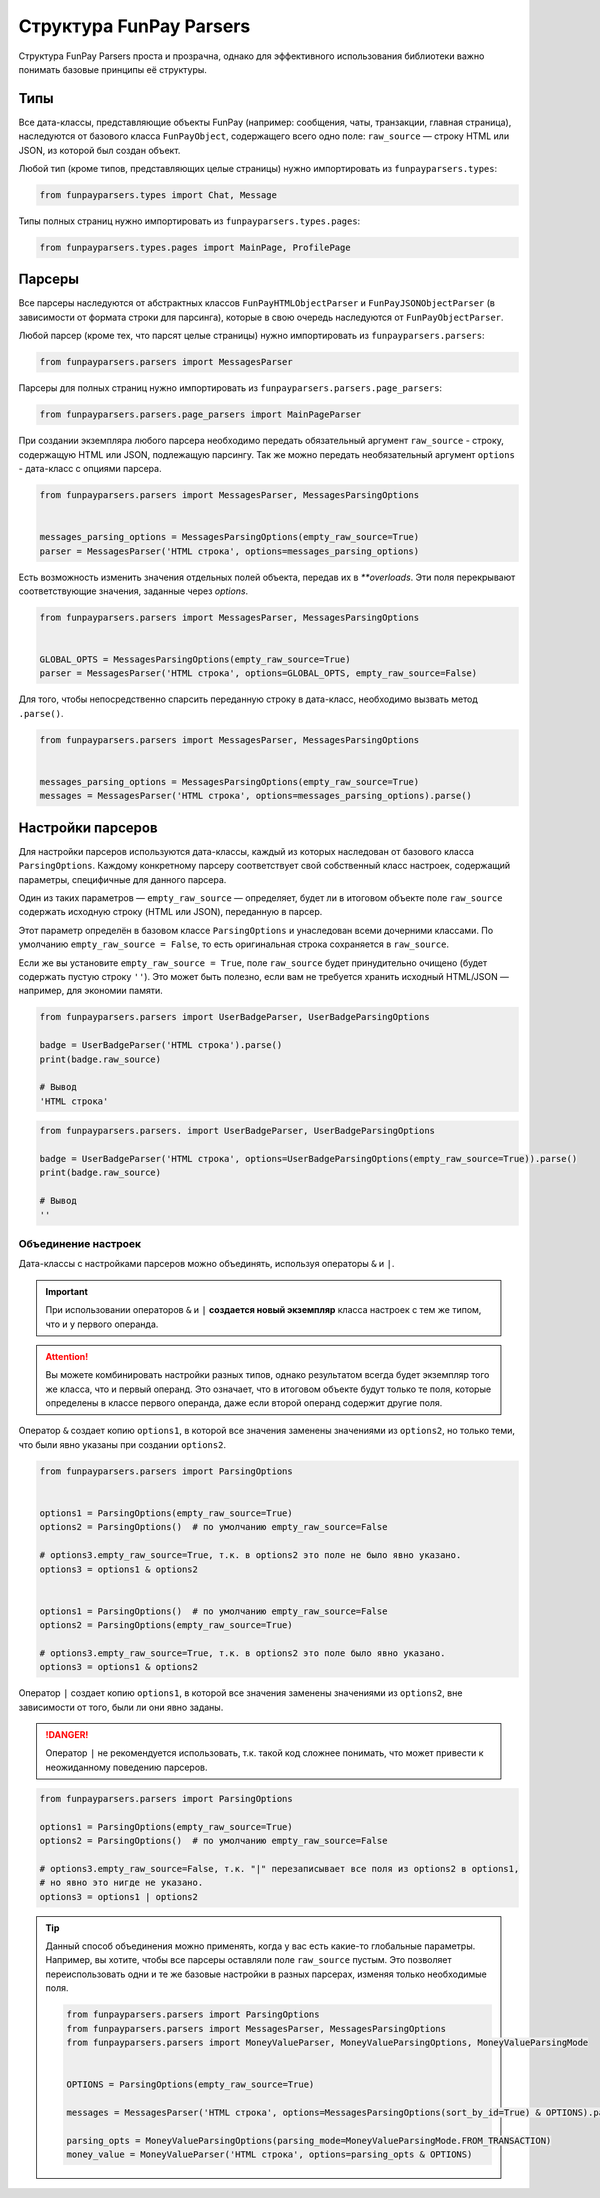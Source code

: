 ************************
Структура FunPay Parsers
************************

Структура FunPay Parsers проста и прозрачна, однако для эффективного использования библиотеки важно понимать базовые принципы её структуры.

====
Типы
====

Все дата-классы, представляющие объекты FunPay (например: сообщения, чаты, транзакции, главная страница),
наследуются от базового класса ``FunPayObject``, содержащего всего одно поле: ``raw_source`` — строку HTML или JSON, из которой был создан объект.

Любой тип (кроме типов, представляющих целые страницы) нужно импортировать из ``funpayparsers.types``:

.. code:: python

    from funpayparsers.types import Chat, Message


Типы полных страниц нужно импортировать из ``funpayparsers.types.pages``:

.. code:: python

    from funpayparsers.types.pages import MainPage, ProfilePage


=======
Парсеры
=======

Все парсеры наследуются от абстрактных классов ``FunPayHTMLObjectParser`` и ``FunPayJSONObjectParser`` (в зависимости от формата строки для парсинга),
которые в свою очередь наследуются от ``FunPayObjectParser``.

Любой парсер (кроме тех, что парсят целые страницы) нужно импортировать из ``funpayparsers.parsers``:

.. code:: python

    from funpayparsers.parsers import MessagesParser

Парсеры для полных страниц нужно импортировать из ``funpayparsers.parsers.page_parsers``:

.. code:: python

    from funpayparsers.parsers.page_parsers import MainPageParser

При создании экземпляра любого парсера необходимо передать обязательный аргумент ``raw_source`` - строку,
содержащую HTML или JSON, подлежащую парсингу.
Так же можно передать необязательный аргумент ``options`` - дата-класс с опциями парсера.

.. code:: python

    from funpayparsers.parsers import MessagesParser, MessagesParsingOptions


    messages_parsing_options = MessagesParsingOptions(empty_raw_source=True)
    parser = MessagesParser('HTML строка', options=messages_parsing_options)

Есть возможность изменить значения отдельных полей объекта, передав их в `**overloads`.
Эти поля перекрывают соответствующие значения, заданные через `options`.

.. code:: python

    from funpayparsers.parsers import MessagesParser, MessagesParsingOptions


    GLOBAL_OPTS = MessagesParsingOptions(empty_raw_source=True)
    parser = MessagesParser('HTML строка', options=GLOBAL_OPTS, empty_raw_source=False)


Для того, чтобы непосредственно спарсить переданную строку в дата-класс, необходимо вызвать метод ``.parse()``.


.. code:: python

    from funpayparsers.parsers import MessagesParser, MessagesParsingOptions


    messages_parsing_options = MessagesParsingOptions(empty_raw_source=True)
    messages = MessagesParser('HTML строка', options=messages_parsing_options).parse()


==================
Настройки парсеров
==================

Для настройки парсеров используются дата-классы, каждый из которых наследован от базового класса ``ParsingOptions``.
Каждому конкретному парсеру соответствует свой собственный класс настроек, содержащий параметры, специфичные для данного парсера.

Один из таких параметров — ``empty_raw_source`` — определяет, будет ли в итоговом объекте поле ``raw_source``
содержать исходную строку (HTML или JSON), переданную в парсер.

Этот параметр определён в базовом классе ``ParsingOptions`` и унаследован всеми дочерними классами.
По умолчанию ``empty_raw_source = False``, то есть оригинальная строка сохраняется в ``raw_source``.

Если же вы установите ``empty_raw_source = True``, поле ``raw_source`` будет принудительно очищено
(будет содержать пустую строку ``''``).
Это может быть полезно, если вам не требуется хранить исходный HTML/JSON — например, для экономии памяти.


.. code:: python

    from funpayparsers.parsers import UserBadgeParser, UserBadgeParsingOptions

    badge = UserBadgeParser('HTML строка').parse()
    print(badge.raw_source)

    # Вывод
    'HTML строка'


.. code:: python

    from funpayparsers.parsers. import UserBadgeParser, UserBadgeParsingOptions

    badge = UserBadgeParser('HTML строка', options=UserBadgeParsingOptions(empty_raw_source=True)).parse()
    print(badge.raw_source)

    # Вывод
    ''

--------------------
Объединение настроек
--------------------

Дата-классы с настройками парсеров можно объединять, используя операторы ``&`` и ``|``.

.. important::

    При использовании операторов ``&`` и ``|`` **создается новый экземпляр** класса настроек с тем же типом, что и у первого операнда.


.. attention::

    Вы можете комбинировать настройки разных типов, однако результатом всегда будет экземпляр того же класса, что и первый операнд.
    Это означает, что в итоговом объекте будут только те поля, которые определены в классе первого операнда,
    даже если второй операнд содержит другие поля.


Оператор ``&`` создает копию ``options1``, в которой все значения заменены значениями из ``options2``, но только теми,
что были явно указаны при создании ``options2``.

.. code:: python

    from funpayparsers.parsers import ParsingOptions


    options1 = ParsingOptions(empty_raw_source=True)
    options2 = ParsingOptions()  # по умолчанию empty_raw_source=False

    # options3.empty_raw_source=True, т.к. в options2 это поле не было явно указано.
    options3 = options1 & options2


    options1 = ParsingOptions()  # по умолчанию empty_raw_source=False
    options2 = ParsingOptions(empty_raw_source=True)

    # options3.empty_raw_source=True, т.к. в options2 это поле было явно указано.
    options3 = options1 & options2

Оператор ``|`` создает копию ``options1``, в которой все значения заменены значениями из ``options2``, вне зависимости от того, были ли они явно заданы.

.. danger::

    Оператор ``|`` не рекомендуется использовать, т.к. такой код сложнее понимать, что может привести к неожиданному поведению парсеров.


.. code:: python

    from funpayparsers.parsers import ParsingOptions

    options1 = ParsingOptions(empty_raw_source=True)
    options2 = ParsingOptions()  # по умолчанию empty_raw_source=False

    # options3.empty_raw_source=False, т.к. "|" перезаписывает все поля из options2 в options1,
    # но явно это нигде не указано.
    options3 = options1 | options2


.. tip::

    Данный способ объединения можно применять, когда у вас есть какие-то глобальные параметры. Например, вы хотите, чтобы все парсеры
    оставляли поле ``raw_source`` пустым.
    Это позволяет переиспользовать одни и те же базовые настройки в разных парсерах, изменяя только необходимые поля.


    .. code:: python

        from funpayparsers.parsers import ParsingOptions
        from funpayparsers.parsers import MessagesParser, MessagesParsingOptions
        from funpayparsers.parsers import MoneyValueParser, MoneyValueParsingOptions, MoneyValueParsingMode


        OPTIONS = ParsingOptions(empty_raw_source=True)

        messages = MessagesParser('HTML строка', options=MessagesParsingOptions(sort_by_id=True) & OPTIONS).parse()

        parsing_opts = MoneyValueParsingOptions(parsing_mode=MoneyValueParsingMode.FROM_TRANSACTION)
        money_value = MoneyValueParser('HTML строка', options=parsing_opts & OPTIONS)